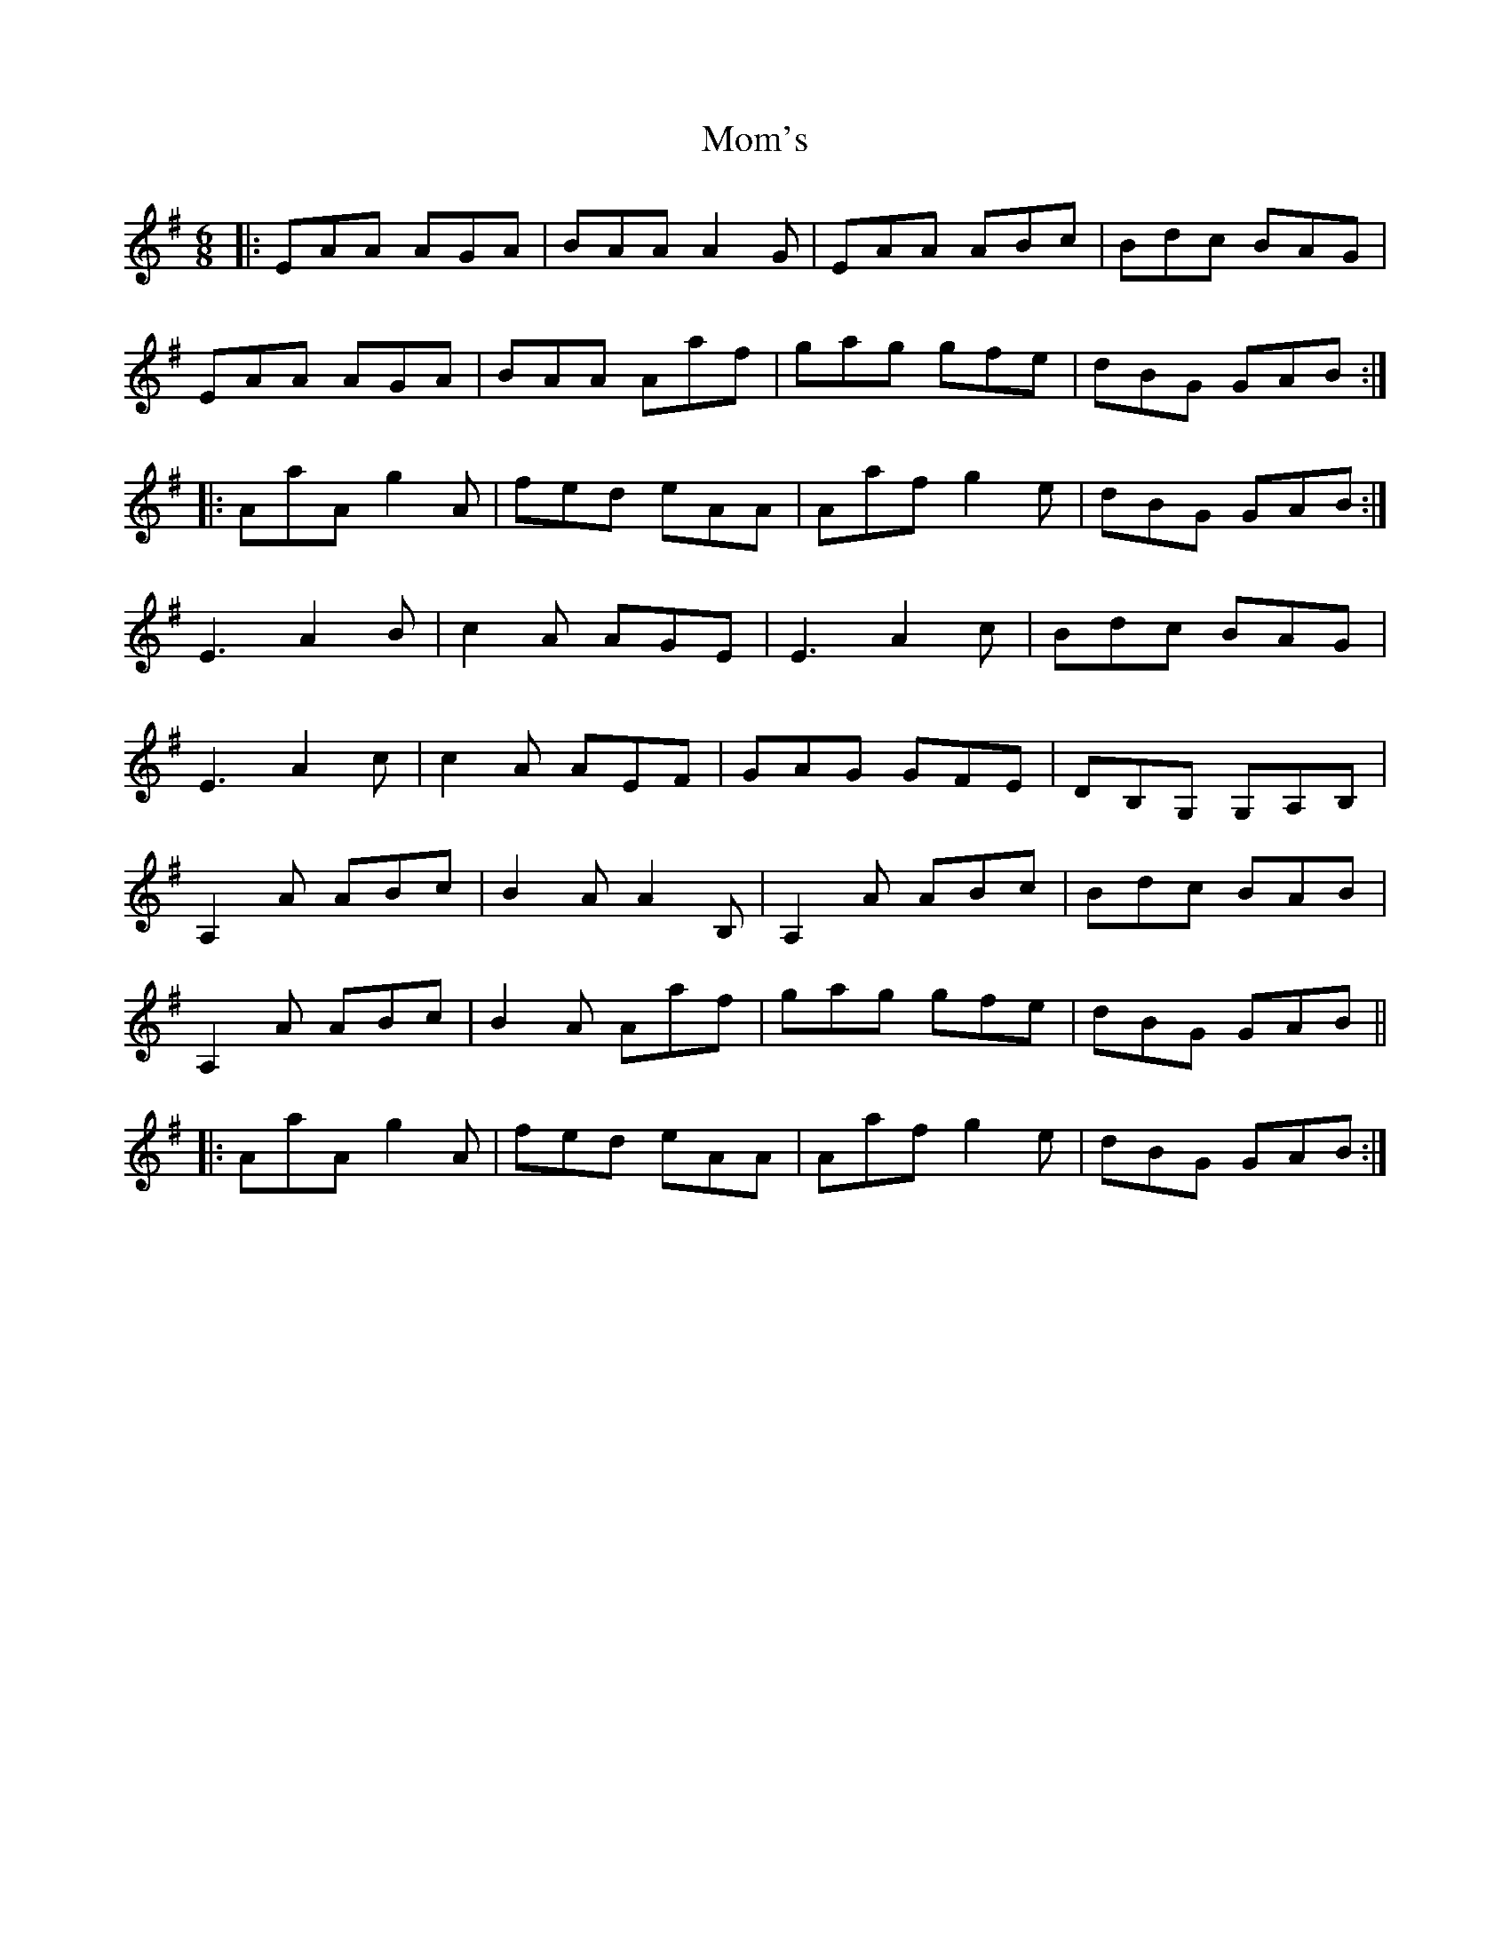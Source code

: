 X: 27503
T: Mom's
R: jig
M: 6/8
K: Adorian
|:EAA AGA|BAA A2G|EAA ABc|Bdc BAG|
EAA AGA|BAA Aaf|gag gfe|dBG GAB:|
|:AaA g2A|fed eAA|Aaf g2e|dBG GAB:|
E3 A2B|c2A AGE|E3 A2c|Bdc BAG|
E3 A2c|c2A AEF|GAG GFE|DB,G, G,A,B,|
A,2A ABc|B2A A2B,|A,2A ABc|Bdc BAB|
A,2A ABc|B2A Aaf|gag gfe|dBG GAB||
|:AaA g2A|fed eAA|Aaf g2e|dBG GAB:|


